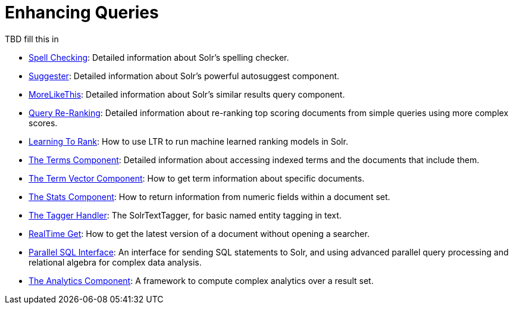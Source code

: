= Enhancing Queries
:page-children: spell-checking, \
    suggester, \
    morelikethis, \
    query-re-ranking, \
    the-terms-component, \
    the-term-vector-component, \
    the-stats-component, \
    the-tagger-handler, \
    realtime-get, \
    parallel-sql-interface, \
    analytics
// Licensed to the Apache Software Foundation (ASF) under one
// or more contributor license agreements.  See the NOTICE file
// distributed with this work for additional information
// regarding copyright ownership.  The ASF licenses this file
// to you under the Apache License, Version 2.0 (the
// "License"); you may not use this file except in compliance
// with the License.  You may obtain a copy of the License at
//
//   http://www.apache.org/licenses/LICENSE-2.0
//
// Unless required by applicable law or agreed to in writing,
// software distributed under the License is distributed on an
// "AS IS" BASIS, WITHOUT WARRANTIES OR CONDITIONS OF ANY
// KIND, either express or implied.  See the License for the
// specific language governing permissions and limitations
// under the License.

[.lead]
TBD fill this in

// This tags the below list so it can be used in the parent page section list
// tag::queries-sections[]
* <<spell-checking.adoc#spell-checking,Spell Checking>>: Detailed information about Solr's spelling checker.

* <<suggester.adoc#suggester,Suggester>>: Detailed information about Solr's powerful autosuggest component.

* <<morelikethis.adoc#morelikethis,MoreLikeThis>>: Detailed information about Solr's similar results query component.

* <<query-re-ranking.adoc#query-re-ranking,Query Re-Ranking>>: Detailed information about re-ranking top scoring documents from simple queries using more complex scores.

* <<learning-to-rank.adoc#learning-to-rank,Learning To Rank>>: How to use LTR to run machine learned ranking models in Solr.

* <<the-terms-component.adoc#the-terms-component,The Terms Component>>: Detailed information about accessing indexed terms and the documents that include them.

* <<the-term-vector-component.adoc#the-term-vector-component,The Term Vector Component>>: How to get term information about specific documents.

* <<the-stats-component.adoc#the-stats-component,The Stats Component>>: How to return information from numeric fields within a document set.

* <<the-tagger-handler.adoc#the-tagger-handler,The Tagger Handler>>: The SolrTextTagger, for basic named entity tagging in text.

* <<realtime-get.adoc#realtime-get,RealTime Get>>: How to get the latest version of a document without opening a searcher.

* <<parallel-sql-interface.adoc#parallel-sql-interface,Parallel SQL Interface>>: An interface for sending SQL statements to Solr, and using advanced parallel query processing and relational algebra for complex data analysis.

* <<analytics.adoc#analytics,The Analytics Component>>: A framework to compute complex analytics over a result set.
// end::queries-sections[]

